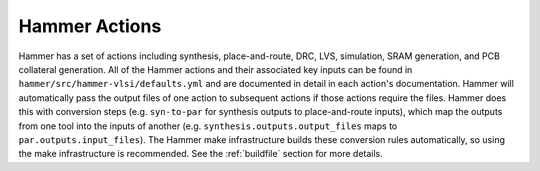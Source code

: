 Hammer Actions
===================================

Hammer has a set of actions including synthesis, place-and-route, DRC, LVS, simulation, SRAM generation, and PCB collateral generation.
All of the Hammer actions and their associated key inputs can be found in ``hammer/src/hammer-vlsi/defaults.yml`` and are documented in detail in each action's documentation.
Hammer will automatically pass the output files of one action to subsequent actions if those actions require the files.
Hammer does this with conversion steps (e.g. ``syn-to-par`` for synthesis outputs to place-and-route inputs), which map the outputs from one tool into the inputs of another (e.g. ``synthesis.outputs.output_files`` maps to ``par.outputs.input_files``).
The Hammer make infrastructure builds these conversion rules automatically, so using the make infrastructure is recommended.
See the :ref:`buildfile` section for more details.
